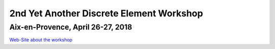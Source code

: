 
2nd **Y**\ et **A**\ nother **D**\ iscrete **E**\ lement Workshop
=============================================================

Aix-en-Provence, April 26-27, 2018
------------------------


`Web-Site about the workshop <https://2ndyadeworkshop.sciencesconf.org/>`__
